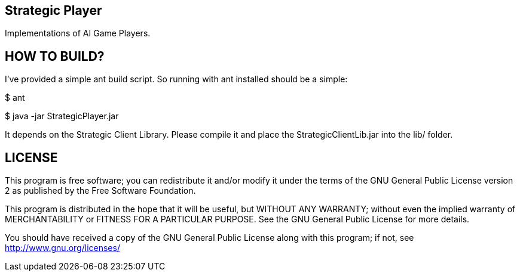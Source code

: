 Strategic Player
----------------

Implementations of AI Game Players.


HOW TO BUILD?
-------------
I've provided a simple ant build script.
So running with ant installed should be a simple:

+$ ant+

+$ java -jar StrategicPlayer.jar+

It depends on the Strategic Client Library. Please compile it and place the StrategicClientLib.jar into the lib/ folder.


LICENSE
-------

This program is free software; you can redistribute it and/or
modify it under the terms of the GNU General Public License version 2
as published by the Free Software Foundation.

This program is distributed in the hope that it will be useful,
but WITHOUT ANY WARRANTY; without even the implied warranty of
MERCHANTABILITY or FITNESS FOR A PARTICULAR PURPOSE.  See the
GNU General Public License for more details.

You should have received a copy of the GNU General Public License along
with this program; if not, see <http://www.gnu.org/licenses/>

